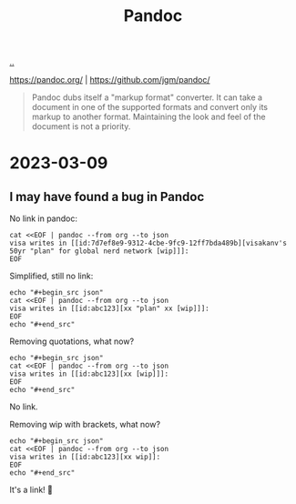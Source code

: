 :PROPERTIES:
:ID: 8ebac1d6-a7e8-4556-a483-a1b1c11f832d
:END:
#+TITLE: Pandoc

[[file:..][..]]

https://pandoc.org/ |
https://github.com/jgm/pandoc/

#+begin_quote
Pandoc dubs itself a "markup format" converter.
It can take a document in one of the supported formats and convert only its markup to another format.
Maintaining the look and feel of the document is not a priority.
#+end_quote

* 2023-03-09
** I may have found a bug in Pandoc
No link in pandoc:

#+begin_src shell :results output raw
cat <<EOF | pandoc --from org --to json
visa writes in [[id:7d7ef8e9-9312-4cbe-9fc9-12ff7bda489b][visakanv's 50yr "plan" for global nerd network [wip]​]]:
EOF
#+end_src

#+RESULTS:
{"pandoc-api-version":[1,23],"meta":{},"blocks":[{"t":"Para","c":[{"t":"Str","c":"visa"},{"t":"Space"},{"t":"Str","c":"writes"},{"t":"Space"},{"t":"Str","c":"in"},{"t":"Space"},{"t":"Str","c":"[[id:7d7ef8e9-9312-4cbe-9fc9-12ff7bda489b][visakanv's"},{"t":"Space"},{"t":"Str","c":"50yr"},{"t":"Space"},{"t":"Str","c":"\"plan\""},{"t":"Space"},{"t":"Str","c":"for"},{"t":"Space"},{"t":"Str","c":"global"},{"t":"Space"},{"t":"Str","c":"nerd"},{"t":"Space"},{"t":"Str","c":"network"},{"t":"Space"},{"t":"Str","c":"[wip]​]]:"}]}]}

Simplified, still no link:

#+begin_src shell :results raw
echo "#+begin_src json"
cat <<EOF | pandoc --from org --to json
visa writes in [[id:abc123][xx "plan" xx [wip]​]]:
EOF
echo "#+end_src"
#+end_src

#+RESULTS:
#+begin_src json
{"pandoc-api-version":[1,23],"meta":{},"blocks":[{"t":"Para","c":[{"t":"Str","c":"visa"},{"t":"Space"},{"t":"Str","c":"writes"},{"t":"Space"},{"t":"Str","c":"in"},{"t":"Space"},{"t":"Str","c":"[[id:abc123][xx"},{"t":"Space"},{"t":"Str","c":"\"plan\""},{"t":"Space"},{"t":"Str","c":"xx"},{"t":"Space"},{"t":"Str","c":"[wip]​]]:"}]}]}
#+end_src

Removing quotations, what now?

#+begin_src shell :results raw
echo "#+begin_src json"
cat <<EOF | pandoc --from org --to json
visa writes in [[id:abc123][xx [wip]​]]:
EOF
echo "#+end_src"
#+end_src

#+RESULTS:
#+begin_src json
{"pandoc-api-version":[1,23],"meta":{},"blocks":[{"t":"Para","c":[{"t":"Str","c":"visa"},{"t":"Space"},{"t":"Str","c":"writes"},{"t":"Space"},{"t":"Str","c":"in"},{"t":"Space"},{"t":"Str","c":"[[id:abc123][xx"},{"t":"Space"},{"t":"Str","c":"[wip]​]]:"}]}]}
#+end_src

No link.

Removing wip with brackets, what now?

#+begin_src shell :results raw
echo "#+begin_src json"
cat <<EOF | pandoc --from org --to json
visa writes in [[id:abc123][xx wip​]]:
EOF
echo "#+end_src"
#+end_src

#+RESULTS:
#+begin_src json
{"pandoc-api-version":[1,23],"meta":{},"blocks":[{"t":"Para","c":[{"t":"Str","c":"visa"},{"t":"Space"},{"t":"Str","c":"writes"},{"t":"Space"},{"t":"Str","c":"in"},{"t":"Space"},{"t":"Link","c":[["",[],[]],[{"t":"Str","c":"xx"},{"t":"Space"},{"t":"Str","c":"wip​"}],["id:abc123",""]]},{"t":"Str","c":":"}]}]}
#+end_src

It's a link!
🎉
